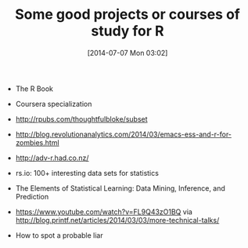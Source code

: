 #+POSTID: 8820
#+DATE: [2014-07-07 Mon 03:02]
#+OPTIONS: toc:nil num:nil todo:nil pri:nil tags:nil ^:nil TeX:nil
#+CATEGORY: Article
#+TAGS: Emacs, R-Project, Statistics, applied statistics, emacs speaks statistics
#+TITLE: Some good projects or courses of study for R

-  The R Book

-  Coursera specialization

-  [[http://rpubs.com/thoughtfulbloke/subset]]

-  [[http://blog.revolutionanalytics.com/2014/03/emacs-ess-and-r-for-zombies.html]]

-  [[http://adv-r.had.co.nz/]]

-  rs.io: 100+ interesting data sets for statistics

-  The Elements of Statistical Learning: Data Mining, Inference, and Prediction

-  [[https://www.youtube.com/watch?v=FL9Q43zO1BQ]] via [[http://blog.printf.net/articles/2014/03/03/more-technical-talks/]]

-  How to spot a probable liar




